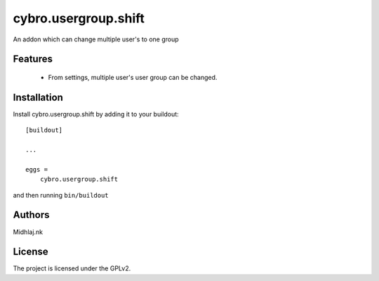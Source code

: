 

=====================
cybro.usergroup.shift
=====================

An addon which can change multiple user's to one group

Features
--------

   - From settings, multiple user's user group can be changed.  






Installation
------------

Install cybro.usergroup.shift by adding it to your buildout::

    [buildout]

    ...

    eggs =
        cybro.usergroup.shift


and then running ``bin/buildout``


Authors
-------

Midhlaj.nk







License
-------

The project is licensed under the GPLv2.
